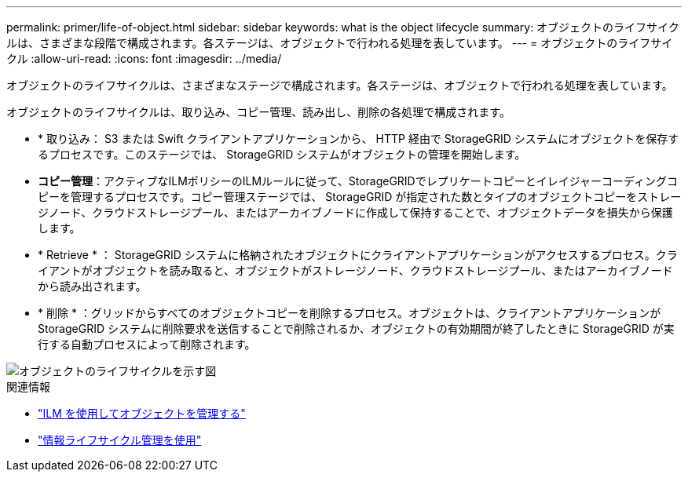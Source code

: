 ---
permalink: primer/life-of-object.html 
sidebar: sidebar 
keywords: what is the object lifecycle 
summary: オブジェクトのライフサイクルは、さまざまな段階で構成されます。各ステージは、オブジェクトで行われる処理を表しています。 
---
= オブジェクトのライフサイクル
:allow-uri-read: 
:icons: font
:imagesdir: ../media/


[role="lead"]
オブジェクトのライフサイクルは、さまざまなステージで構成されます。各ステージは、オブジェクトで行われる処理を表しています。

オブジェクトのライフサイクルは、取り込み、コピー管理、読み出し、削除の各処理で構成されます。

* * 取り込み： S3 または Swift クライアントアプリケーションから、 HTTP 経由で StorageGRID システムにオブジェクトを保存するプロセスです。このステージでは、 StorageGRID システムがオブジェクトの管理を開始します。
* *コピー管理*：アクティブなILMポリシーのILMルールに従って、StorageGRIDでレプリケートコピーとイレイジャーコーディングコピーを管理するプロセスです。コピー管理ステージでは、 StorageGRID が指定された数とタイプのオブジェクトコピーをストレージノード、クラウドストレージプール、またはアーカイブノードに作成して保持することで、オブジェクトデータを損失から保護します。
* * Retrieve * ： StorageGRID システムに格納されたオブジェクトにクライアントアプリケーションがアクセスするプロセス。クライアントがオブジェクトを読み取ると、オブジェクトがストレージノード、クラウドストレージプール、またはアーカイブノードから読み出されます。
* * 削除 * ：グリッドからすべてのオブジェクトコピーを削除するプロセス。オブジェクトは、クライアントアプリケーションが StorageGRID システムに削除要求を送信することで削除されるか、オブジェクトの有効期間が終了したときに StorageGRID が実行する自動プロセスによって削除されます。


image::../media/object_lifecycle.png[オブジェクトのライフサイクルを示す図]

.関連情報
* link:../ilm/index.html["ILM を使用してオブジェクトを管理する"]
* link:using-information-lifecycle-management.html["情報ライフサイクル管理を使用"]

